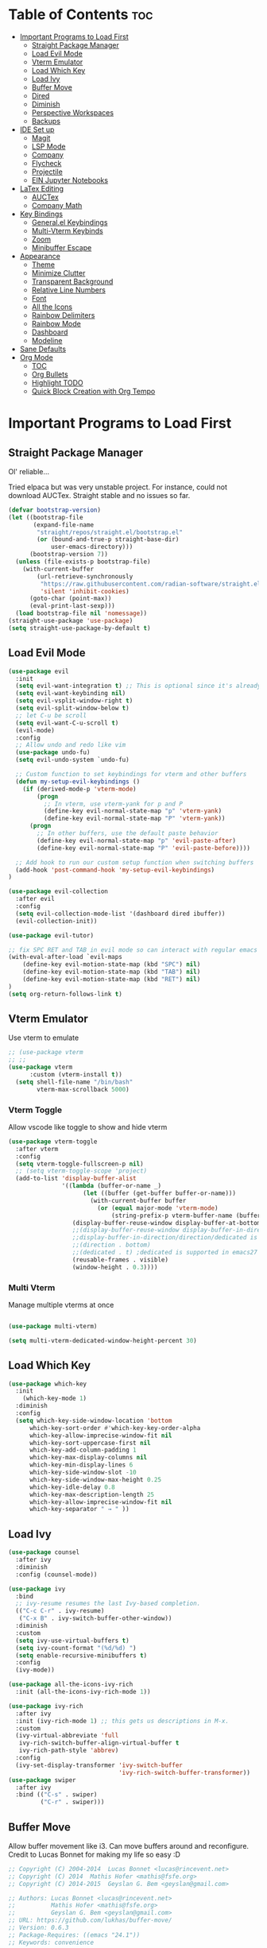 # Created 2024-07-28 Sun 17:38
#+TITLE: 
#+AUTHOR: Edward Sun
#+TITLE Edward's GNU Emacs Literate Config
#+description: Edward's personal Emacs
#+startup: showeverything
#+option: toc:2

* Table of Contents                                                     :toc:
- [[#important-programs-to-load-first][Important Programs to Load First]]
  - [[#straight-package-manager][Straight Package Manager]]
  - [[#load-evil-mode][Load Evil Mode]]
  - [[#vterm-emulator][Vterm Emulator]]
  - [[#load-which-key][Load Which Key]]
  - [[#load-ivy][Load Ivy]]
  - [[#buffer-move][Buffer Move]]
  - [[#dired][Dired]]
  - [[#diminish][Diminish]]
  - [[#perspective-workspaces][Perspective Workspaces]]
  - [[#backups][Backups]]
- [[#ide-set-up][IDE Set up]]
  - [[#magit][Magit]]
  - [[#lsp-mode][LSP Mode]]
  - [[#company][Company]]
  - [[#flycheck][Flycheck]]
  - [[#projectile][Projectile]]
  - [[#ein-jupyter-notebooks][EIN Jupyter Notebooks]]
- [[#latex-editing][LaTex Editing]]
  - [[#auctex][AUCTex]]
  - [[#company-math][Company Math]]
- [[#key-bindings][Key Bindings]]
  - [[#generalel-keybindings][General.el Keybindings]]
  - [[#multi-vterm-keybinds][Multi-Vterm Keybinds]]
  - [[#zoom][Zoom]]
  - [[#minibuffer-escape][Minibuffer Escape]]
- [[#appearance][Appearance]]
  - [[#theme][Theme]]
  - [[#minimize-clutter][Minimize Clutter]]
  - [[#transparent-background][Transparent Background]]
  - [[#relative-line-numbers][Relative Line Numbers]]
  - [[#font][Font]]
  - [[#all-the-icons][All the Icons]]
  - [[#rainbow-delimiters][Rainbow Delimiters]]
  - [[#rainbow-mode][Rainbow Mode]]
  - [[#dashboard][Dashboard]]
  - [[#modeline][Modeline]]
- [[#sane-defaults][Sane Defaults]]
- [[#org-mode][Org Mode]]
  - [[#toc][TOC]]
  - [[#org-bullets][Org Bullets]]
  - [[#highlight-todo][Highlight TODO]]
  - [[#quick-block-creation-with-org-tempo][Quick Block Creation with Org Tempo]]

* Important Programs to Load First
** Straight Package Manager
Ol' reliable...

Tried elpaca but was very unstable project. For instance, could not download AUCTex. Straight stable and no issues so far.
#+begin_src emacs-lisp
(defvar bootstrap-version)
(let ((bootstrap-file
       (expand-file-name
        "straight/repos/straight.el/bootstrap.el"
        (or (bound-and-true-p straight-base-dir)
            user-emacs-directory)))
      (bootstrap-version 7))
  (unless (file-exists-p bootstrap-file)
    (with-current-buffer
        (url-retrieve-synchronously
         "https://raw.githubusercontent.com/radian-software/straight.el/develop/install.el"
         'silent 'inhibit-cookies)
      (goto-char (point-max))
      (eval-print-last-sexp)))
  (load bootstrap-file nil 'nomessage))
(straight-use-package 'use-package)
(setq straight-use-package-by-default t)
#+end_src

** Load Evil Mode
#+begin_src emacs-lisp
(use-package evil
  :init
  (setq evil-want-integration t) ;; This is optional since it's already set to t by default.
  (setq evil-want-keybinding nil)
  (setq evil-vsplit-window-right t)
  (setq evil-split-window-below t)
  ;; let C-u be scroll
  (setq evil-want-C-u-scroll t)
  (evil-mode)
  :config
  ;; Allow undo and redo like vim
  (use-package undo-fu)
  (setq evil-undo-system `undo-fu) 

  ;; Custom function to set keybindings for vterm and other buffers
  (defun my-setup-evil-keybindings ()
    (if (derived-mode-p 'vterm-mode)
        (progn
          ;; In vterm, use vterm-yank for p and P
          (define-key evil-normal-state-map "p" 'vterm-yank)
          (define-key evil-normal-state-map "P" 'vterm-yank))
      (progn
        ;; In other buffers, use the default paste behavior
        (define-key evil-normal-state-map "p" 'evil-paste-after)
        (define-key evil-normal-state-map "P" 'evil-paste-before))))

  ;; Add hook to run our custom setup function when switching buffers
  (add-hook 'post-command-hook 'my-setup-evil-keybindings) 
)

(use-package evil-collection
  :after evil
  :config
  (setq evil-collection-mode-list '(dashboard dired ibuffer))
  (evil-collection-init))

(use-package evil-tutor)

;; fix SPC RET and TAB in evil mode so can interact with regular emacs
(with-eval-after-load `evil-maps
    (define-key evil-motion-state-map (kbd "SPC") nil)
    (define-key evil-motion-state-map (kbd "TAB") nil)
    (define-key evil-motion-state-map (kbd "RET") nil)
)
(setq org-return-follows-link t)
#+end_src

** Vterm Emulator 
Use vterm to emulate
#+begin_src emacs-lisp
  ;; (use-package vterm
  ;; ;; 
  (use-package vterm
        :custom (vterm-install t))
    (setq shell-file-name "/bin/bash"
          vterm-max-scrollback 5000)
#+end_src

*** Vterm Toggle
Allow vscode like toggle to show and hide vterm
#+begin_src emacs-lisp
  (use-package vterm-toggle
    :after vterm
    :config
    (setq vterm-toggle-fullscreen-p nil)
    ;; (setq vterm-toggle-scope 'project)
    (add-to-list 'display-buffer-alist
                 '((lambda (buffer-or-name _)
                       (let ((buffer (get-buffer buffer-or-name)))
                         (with-current-buffer buffer
                           (or (equal major-mode 'vterm-mode)
                               (string-prefix-p vterm-buffer-name (buffer-name buffer))))))
                    (display-buffer-reuse-window display-buffer-at-bottom)
                    ;;(display-buffer-reuse-window display-buffer-in-direction)
                    ;;display-buffer-in-direction/direction/dedicated is added in emacs27
                    ;;(direction . bottom)
                    ;;(dedicated . t) ;dedicated is supported in emacs27
                    (reusable-frames . visible)
                    (window-height . 0.3))))
#+end_src

*** Multi Vterm
Manage multiple vterms at once

#+begin_src emacs-lisp

(use-package multi-vterm)

(setq multi-vterm-dedicated-window-height-percent 30)
#+end_src

** Load Which Key
#+begin_src emacs-lisp
(use-package which-key
  :init
    (which-key-mode 1)
  :diminish
  :config
  (setq which-key-side-window-location 'bottom
	  which-key-sort-order #'which-key-key-order-alpha
	  which-key-allow-imprecise-window-fit nil
	  which-key-sort-uppercase-first nil
	  which-key-add-column-padding 1
	  which-key-max-display-columns nil
	  which-key-min-display-lines 6
	  which-key-side-window-slot -10
	  which-key-side-window-max-height 0.25
	  which-key-idle-delay 0.8
	  which-key-max-description-length 25
	  which-key-allow-imprecise-window-fit nil
	  which-key-separator " → " ))
#+end_src

** Load Ivy
#+begin_src emacs-lisp
(use-package counsel
  :after ivy
  :diminish
  :config (counsel-mode))

(use-package ivy
  :bind
  ;; ivy-resume resumes the last Ivy-based completion.
  (("C-c C-r" . ivy-resume)
   ("C-x B" . ivy-switch-buffer-other-window))
  :diminish
  :custom
  (setq ivy-use-virtual-buffers t)
  (setq ivy-count-format "(%d/%d) ")
  (setq enable-recursive-minibuffers t)
  :config
  (ivy-mode))

(use-package all-the-icons-ivy-rich
  :init (all-the-icons-ivy-rich-mode 1))

(use-package ivy-rich
  :after ivy
  :init (ivy-rich-mode 1) ;; this gets us descriptions in M-x.
  :custom
  (ivy-virtual-abbreviate 'full
   ivy-rich-switch-buffer-align-virtual-buffer t
   ivy-rich-path-style 'abbrev)
  :config
  (ivy-set-display-transformer 'ivy-switch-buffer
                               'ivy-rich-switch-buffer-transformer))
(use-package swiper
  :after ivy
  :bind (("C-s" . swiper)
         ("C-r" . swiper)))
#+end_src

** Buffer Move
Allow buffer movement like i3. Can move buffers around and reconfigure. Credit to Lucas Bonnet for making my life so easy :D
#+begin_src emacs-lisp
  ;; Copyright (C) 2004-2014  Lucas Bonnet <lucas@rincevent.net>
  ;; Copyright (C) 2014  Mathis Hofer <mathis@fsfe.org>
  ;; Copyright (C) 2014-2015  Geyslan G. Bem <geyslan@gmail.com>

  ;; Authors: Lucas Bonnet <lucas@rincevent.net>
  ;;          Mathis Hofer <mathis@fsfe.org>
  ;;          Geyslan G. Bem <geyslan@gmail.com>
  ;; URL: https://github.com/lukhas/buffer-move/
  ;; Version: 0.6.3
  ;; Package-Requires: ((emacs "24.1"))
  ;; Keywords: convenience

  ;; This file is NOT part of GNU Emacs.

  ;; This program is free software: you can redistribute it and/or modify
  ;; it under the terms of the GNU General Public License as published by
  ;; the Free Software Foundation, either version 3 of the License, or
  ;; (at your option) any later version.
  ;;
  ;; This program is distributed in the hope that it will be useful,
  ;; but WITHOUT ANY WARRANTY; without even the implied warranty of
  ;; MERCHANTABILITY or FITNESS FOR A PARTICULAR PURPOSE.  See the
  ;; GNU General Public License for more details.
  ;;
  ;; You should have received a copy of the GNU General Public License
  ;; along with this program.  If not, see <http://www.gnu.org/licenses/>.

  ;;; Commentary:
  ;;
  ;; This file is for lazy people wanting to swap buffers without
  ;; typing C-x b on each window. This is useful when you have :
  ;;
  ;; +--------------+-------------+
  ;; |              |             |
  ;; |    #emacs    |    #gnus    |
  ;; |              |             |
  ;; +--------------+-------------+
  ;; |                            |
  ;; |           .emacs           |
  ;; |                            |
  ;; +----------------------------+
  ;;
  ;; and you want to have :
  ;;
  ;; +--------------+-------------+
  ;; |              |             |
  ;; |    #gnus     |   .emacs    |
  ;; |              |             |
  ;; +--------------+-------------+
  ;; |                            |
  ;; |           #emacs           |
  ;; |                            |
  ;; +----------------------------+
  ;;
  ;; With buffer-move, just go in #gnus, do buf-move-left, go to #emacs
  ;; (which now should be on top right) and do buf-move-down.
  ;;
  ;; To use it, simply put a (require 'buffer-move) in your ~/.emacs and
  ;; define some keybindings. For example, i use :
  ;;
  ;; (global-set-key (kbd "<C-S-up>")     'buf-move-up)
  ;; (global-set-key (kbd "<C-S-down>")   'buf-move-down)
  ;; (global-set-key (kbd "<C-S-left>")   'buf-move-left)
  ;; (global-set-key (kbd "<C-S-right>")  'buf-move-right)
  ;;
  ;; Alternatively, you may let the current window switch back to the previous
  ;; buffer, instead of swapping the buffers of both windows. Set the
  ;; following customization variable to 'move to activate this behavior:
  ;;
  ;; (setq buffer-move-behavior 'move)

  ;;; Code:

  (require 'windmove)

  (defconst buffer-move-version "0.6.3"
    "Version of buffer-move.el")

  (defgroup buffer-move nil
    "Swap buffers without typing C-x b on each window"
    :group 'tools)

  (defcustom buffer-move-behavior 'swap
    "If set to 'swap (default), the buffers will be exchanged
    (i.e. swapped), if set to 'move, the current window is switch back to the
    previously displayed buffer (i.e. the buffer is moved)."
    :group 'buffer-move
    :type 'symbol)

  (defcustom buffer-move-stay-after-swap nil
    "If set to non-nil, point will stay in the current window
    so it will not be moved when swapping buffers. This setting
    only has effect if `buffer-move-behavior' is set to 'swap."
    :group 'buffer-move
    :type 'boolean)

  (defun buf-move-to (direction)
    "Helper function to move the current buffer to the window in the given
     direction (with must be 'up, 'down', 'left or 'right). An error is
     thrown, if no window exists in this direction."
    (cl-flet ((window-settings (window)
                (list (window-buffer window)
                      (window-start window)
                      (window-hscroll window)
                      (window-point window)))
              (set-window-settings (window settings)
                (cl-destructuring-bind (buffer start hscroll point)
                    settings
                  (set-window-buffer window buffer)
                  (set-window-start window start)
                  (set-window-hscroll window hscroll)
                  (set-window-point window point))))
      (let* ((this-window (selected-window))
             (this-window-settings (window-settings this-window))
             (other-window (windmove-find-other-window direction))
             (other-window-settings (window-settings other-window)))
        (cond ((null other-window)
               (error "No window in this direction"))
              ((window-dedicated-p other-window)
               (error "The window in this direction is dedicated"))
              ((window-minibuffer-p other-window)
               (error "The window in this direction is the Minibuffer")))
        (set-window-settings other-window this-window-settings)
        (if (eq buffer-move-behavior 'move)
            (switch-to-prev-buffer this-window)
          (set-window-settings this-window other-window-settings))
        (select-window other-window))))

  ;;;###autoload
  (defun buf-move-up ()
    "Swap the current buffer and the buffer above the split.
     If there is no split, ie now window above the current one, an
     error is signaled."
    (interactive)
    (buf-move-to 'up))

  ;;;###autoload
  (defun buf-move-down ()
    "Swap the current buffer and the buffer under the split.
     If there is no split, ie now window under the current one, an
     error is signaled."
    (interactive)
    (buf-move-to 'down))

  ;;;###autoload
  (defun buf-move-left ()
    "Swap the current buffer and the buffer on the left of the split.
     If there is no split, ie now window on the left of the current
     one, an error is signaled."
    (interactive)
    (buf-move-to 'left))

  ;;;###autoload
  (defun buf-move-right ()
    "Swap the current buffer and the buffer on the right of the split.
     If there is no split, ie now window on the right of the current
     one, an error is signaled."
    (interactive)
    (buf-move-to 'right))

  ;;;###autoload
  (defun buf-move ()
    "Begin moving the current buffer to different windows.

  Use the arrow keys to move in the desired direction.  Pressing
  any other key exits this function."
    (interactive)
    (let ((map (make-sparse-keymap)))
      (dolist (x '(("<up>" . buf-move-up)
                   ("<left>" . buf-move-left)
                   ("<down>" . buf-move-down)
                   ("<right>" . buf-move-right)))
        (define-key map (read-kbd-macro (car x)) (cdr x)))
      (set-transient-map map t)))

  ;; (provide 'buffer-move)
#+end_src
** Dired
#+begin_src emacs-lisp
(require 'dired)
(setq dired-listing-switches "-alh")
(add-hook 'dired-mode-hook 'auto-revert-mode)
#+end_src

** Diminish
Hides/abbreviates modeline displays. Can add :diminish to any use-package block to hide that mode in the modeline
#+begin_src emacs-lisp
(use-package diminish)
#+end_src

** Perspective Workspaces
Allows multiple workspaces in emacs like i3 or any other window manager. Can have workspaces with buffers. Taken from DistroTube's config.

#+begin_src emacs-lisp
(use-package perspective
  :custom
  ;; NOTE! I have also set 'SCP =' to open the perspective menu.
  ;; I'm only setting the additional binding because setting it
  ;; helps suppress an annoying warning message.
  (persp-mode-prefix-key (kbd "C-c M-p"))
  :init 
  (persp-mode)
  :config
  ;; Sets a file to write to when we save states
  (setq persp-state-default-file "~/.config/emacs/sessions"))

;; This will group buffers by persp-name in ibuffer.
(add-hook 'ibuffer-hook
          (lambda ()
            (persp-ibuffer-set-filter-groups)
            (unless (eq ibuffer-sorting-mode 'alphabetic)
              (ibuffer-do-sort-by-alphabetic))))

;; Automatically save perspective states to file when Emacs exits.
(add-hook 'kill-emacs-hook #'persp-state-save)
#+end_src

** Backups
Don't put backups in the project directory, too cluttered
#+begin_src emacs-lisp
  (setq backup-directory-alist '((".*" . "~/.local/share/Trash/files")))
#+end_src

* IDE Set up
Configuration for using emacs as a IDE
** Magit
#+begin_src emacs-lisp
(use-package magit)
#+end_src
** LSP Mode
#+begin_src emacs-lisp
  (use-package lsp-mode 
    :init
    ;; set prefix for lsp-command-keymap (few alternatives - "C-l", "C-c l")
    (setq lsp-keymap-prefix "C-c l")
    :hook (;; replace XXX-mode with concrete major-mode(e. g. python-mode)
           (python-mode . lsp)
           ;; if you want which-key integration
           (lsp-mode . lsp-enable-which-key-integration))
    :commands lsp
  )
#+end_src

** Company
Text completion framework. Completion starts after type few letters. 

Use M-n and M-p to select, <return> to complete or <tab> to complete the common part.

Must have ran pip install virtualenv before for jedi install server to work properly
#+begin_src emacs-lisp
  (use-package company
    :after lsp-mode
    :hook (prog-mode . company-mode)
    :bind (:map company-active-map
           ("<tab>" . company-complete-selection))
          (:map lsp-mode-map
           ("<tab>" . company-indent-or-complete-common))
    :custom
    (company-minimum-prefix-length 1)
    (company-idle-delay 0.0))

  (use-package company-jedi)

(defun my/python-mode-hook ()
  (add-to-list 'company-backends 'company-jedi))

(add-hook 'python-mode-hook 'my/python-mode-hook)

#+end_src

** Flycheck 
Syntax checking frameworks for various languages. Basic syntax issue highlighting in code.

For python, ensure python-pylint is installed. Install with pip install pylint

#+begin_src emacs-lisp
(use-package flycheck
  :defer t
  :diminish
  :init (global-flycheck-mode))

#+end_src

** Projectile
#+begin_src emacs-lisp
(use-package projectile
    :config
(projectile-mode 1)
)
#+end_src

** EIN Jupyter Notebooks
Package that allows emacs to edit and run .ipynb files and behave like wrapper around jupyter notebooks/lab.

#+begin_src emacs-lisp
(use-package ein)
#+end_src

Launch a session:
- first start a jupyter session with:
#+begin_src sh
jupyter notebook
#+end_src
- open emacs and run the following. This will attach emacs to jupyter server you started in background
#+begin_src sh
M-x ein:run
#+end_src
- now use find the directory you want to root your jupyter session on
- or can do M-x ein:notebooklist-open

Usage:
- Mostly works with evil keybindings. Can edit inside the cells with evil bindings
- However, currently saving only works with C-x C-s like old emacs along with many other bindings
- evaluate cell with M-RET
- change cell type from code to markdown to etc. with C-c C-u ein:worksheet-change-cell-type 

Should really rebind these for evil mode to space based and more like regular jupyter...

Good resources to help:
- https://tkf.github.io/emacs-ipython-notebook/
- https://github.com/millejoh/emacs-ipython-notebook
- https://martibosch.github.io/jupyter-emacs-universe/

For Jupyter in general:
#+begin_src sh
pip install ipykernel
pyenv install 3.10 # if want to use pyenv
pyenv shell 3.10

# ----------------------
pyenv virtualenv jupyter
pyenv activate jupyter
# OR alternatively use venv
python -m venv "myenv"
source myenv/bin/activate # activate with this instead
# if use this, deactivate with just $ deactivate
# ----------------------

# install jupyter lab in an env first
pip install jupyterlab
pyenv deactivate

# now can create any other env 
pyenv virtualenv tfenv 
pyenv activate tfenv 
pip install tensorflow # install wanted packages
ipython kernel install --user --name tfenv # add the env as a kernel
# now any packages installed in tfenv will be reflected in the tfenv kernel for jupyter
#+end_src

* LaTex Editing
Making emacs able to write LaTex documents with ease and allow previewing

Setting up LaTex on your own machine (ubuntu for me):
#+begin_src sh
sudo apt install texlive-full
#+end_src

** AUCTex
#+begin_src emacs-lisp
(use-package auctex)

(setq TeX-auto-save t)
(setq TeX-parse-self t)
(setq-default TeX-master nil)

(add-hook 'LaTeX-mode-hook 'visual-line-mode)
(add-hook 'LaTeX-mode-hook 'flyspell-mode)
(add-hook 'LaTeX-mode-hook 'LaTeX-math-mode)

(add-hook 'LaTeX-mode-hook 'turn-on-reftex)
(setq reftex-plug-into-AUCTeX t)

;; compile into PDF
(setq TeX-PDF-mode t)
#+end_src

** Company Math
Alternative autocompletion for LaTex using company-mode. It is also nice to display unicode math symbols in Emacs LaTeX documents which can be texed with XeTeX or LuaTeX using the unicode-math package (see company-math).
#+begin_src emacs-lisp
(use-package company-math)
#+end_src

* Key Bindings
** General.el Keybindings
#+begin_src emacs-lisp
        (use-package general
          :config
          (general-evil-setup t)

  (nvmap :states '(normal visual) :keymaps 'override :prefix "SPC"
          ;; buffers
          ","   '(ibuffer :which-key "ibuffer")
          "b c"   '(clone-indirect-buffer-other-window :which-key "clone indirect buffer other window")
          "b d"   '(kill-current-buffer :which-key "kill current buffer")
          "b n"   '(next-buffer :which-key "next buffer")
          "b p"   '(previous-buffer :which-key "previous buffer")
          "b B"   '(ibuffer-list-buffers :which-key "ibuffer list buffers")
          "b D"   '(kill-buffer :which-key "kill buffer")
      ;; search 
          "/" '(swiper :wk "swiper search")
      ;; comment 
          "c c" '(comment-line :wk "comment lines")
      ;; help 
          "h" '(:ignore t :wk "help")
          "hf" '(describe-function :wk "describe function") ;; if working in elisp ONLY file
          "hv" '(describe-variable :wk "describe variable")
          "h r r" '(reload-init-file :wk "reload emacs config")
      ;; themes 
          "t"  '(:ignore t :wk "toggles")
          "tt" '(counsel-load-theme :wk "choose theme") ;; change theme easily
          ;; file navigation 
         "."     '(find-file :which-key "find file")
         "ff"   '(find-file :which-key "find file")
         "fr"   '(counsel-recentf :which-key "recent files")
         "fs"   '(save-buffer :which-key "save file")
         "fu"   '(sudo-edit-find-file :which-key "sudo find file")
         "fy"   '(dt/show-and-copy-buffer-path :which-key "yank file path")
         "fC"   '(copy-file :which-key "copy file")
         "fD"   '(delete-file :which-key "delete file")
         "fR"   '(rename-file :which-key "rename file")
         "fS"   '(write-file :which-key "save file as...")
         "fU"   '(sudo-edit :which-key "sudo edit file")
          ;; windows 
          "wv" '(evil-window-vsplit :wk "split-window-right")
          "ws" '(evil-window-split  :wk "split-window-below")
          "wd" '(evil-window-delete :wk "delete-window")
          "wD" '(delete-other-windows :wk "delete-other-windows")
          ;; navigation 
          "wh" '(evil-window-left :wk "windmove-left") ;; vim like window movement
          "wj" '(evil-window-down :wk "windmove-down")
          "wk" '(evil-window-up :wk "windmove-up")
          "wl" '(evil-window-right :wk "windmove-right")
          "ww" '(evil-window-next :wk "windmove-next")
          ;; window move
          "wH" '(buf-move-left :wk "move window left") ;; vim like window movement
          "wJ" '(buf-move-down :wk "move window down")
          "wK" '(buf-move-up :wk "move window up")
          "wL" '(buf-move-right :wk "windmove-right")
          ;; terminal
          "oT" '(multi-vterm :wk "new multi-vterm buffer")
          "ot" '(multi-vterm-dedicated-toggle :wk "new multi-vterm buffer")
          "oo" '(multi-vterm-dedicated-select :wk "new multi-vterm buffer")
          "op" '(multi-vterm-prev :wk "multi-vterm previous terminal")
          "on" '(multi-vterm-next :wk "multi-vterm next terminal")
          ;; perspective.el workspaces
          "TAB" '(perspective-map :wk "Perspective") ;; Lists all the perspective keybindings
          )
    )

     (defun reload-init-file()
        (interactive)
        (load-file user-init-file)
        (load-file user-init-file)
    )


#+end_src

** Multi-Vterm Keybinds
For multi-vterm integration with evil mode
#+begin_src emacs-lisp
(use-package multi-vterm
	:config
	(add-hook 'vterm-mode-hook
			(lambda ()
			(setq-local evil-insert-state-cursor 'box)
			(evil-insert-state)))
	(define-key vterm-mode-map [return]                      #'vterm-send-return)

	(setq vterm-keymap-exceptions nil)
	(evil-define-key 'insert vterm-mode-map (kbd "C-e")      #'vterm--self-insert)
	(evil-define-key 'insert vterm-mode-map (kbd "C-f")      #'vterm--self-insert)
	(evil-define-key 'insert vterm-mode-map (kbd "C-a")      #'vterm--self-insert)
	(evil-define-key 'insert vterm-mode-map (kbd "C-v")      #'vterm--self-insert)
	(evil-define-key 'insert vterm-mode-map (kbd "C-b")      #'vterm--self-insert)
	(evil-define-key 'insert vterm-mode-map (kbd "C-w")      #'vterm--self-insert)
	(evil-define-key 'insert vterm-mode-map (kbd "C-u")      #'vterm--self-insert)
	(evil-define-key 'insert vterm-mode-map (kbd "C-d")      #'vterm--self-insert)
	(evil-define-key 'insert vterm-mode-map (kbd "C-n")      #'vterm--self-insert)
	(evil-define-key 'insert vterm-mode-map (kbd "C-m")      #'vterm--self-insert)
	(evil-define-key 'insert vterm-mode-map (kbd "C-p")      #'vterm--self-insert)
	(evil-define-key 'insert vterm-mode-map (kbd "C-j")      #'vterm--self-insert)
	(evil-define-key 'insert vterm-mode-map (kbd "C-k")      #'vterm--self-insert)
	(evil-define-key 'insert vterm-mode-map (kbd "C-r")      #'vterm--self-insert)
	(evil-define-key 'insert vterm-mode-map (kbd "C-t")      #'vterm--self-insert)
	(evil-define-key 'insert vterm-mode-map (kbd "C-g")      #'vterm--self-insert)
	(evil-define-key 'insert vterm-mode-map (kbd "C-c")      #'vterm--self-insert)
	(evil-define-key 'insert vterm-mode-map (kbd "C-SPC")    #'vterm--self-insert)
	(evil-define-key 'normal vterm-mode-map (kbd "C-d")      #'vterm--self-insert)
	;; (evil-define-key 'normal vterm-mode-map (kbd ",c")       #'multi-vterm)
	;; (evil-define-key 'normal vterm-mode-map (kbd ",n")       #'multi-vterm-next)
	;; (evil-define-key 'normal vterm-mode-map (kbd ",p")       #'multi-vterm-prev)
	(evil-define-key 'normal vterm-mode-map (kbd "i")        #'evil-insert-resume)
	(evil-define-key 'normal vterm-mode-map (kbd "o")        #'evil-insert-resume)
	(evil-define-key 'normal vterm-mode-map (kbd "<return>") #'evil-insert-resume))
#+end_src

** Zoom
For zooming in and out on buffers
#+begin_src emacs-lisp
  (global-set-key (kbd "C-=") 'text-scale-increase)
  (global-set-key (kbd "C--") 'text-scale-decrease)
  (global-set-key (kbd "<C-wheel-up>") 'text-scale-increase)
  (global-set-key (kbd "<C-wheel-down>") 'text-scale-decrease)
#+end_src

** Minibuffer Escape
Default emacs requires 3 times hit ESC to quit minibuffer. Here we bind single press of escape to quit minibuffer
#+begin_src emacs-lisp
(global-set-key [escape] `keyboard-escape-quit)
#+end_src

* Appearance
** Theme
#+begin_src emacs-lisp
  (add-to-list 'custom-theme-load-path "~/.emacs.d/themes")
  (load-theme 'timu-caribbean t)
#+end_src

** Minimize Clutter
#+begin_src emacs-lisp
  (setq visible-bell nil)
  (menu-bar-mode -1) 
  (tool-bar-mode -1)
  (scroll-bar-mode -1)
#+end_src

** Transparent Background
#+begin_src emacs-lisp
  (set-frame-parameter (selected-frame) 'alpha '(85 . 85))
  (add-to-list 'default-frame-alist '(alpha . (85 . 85)))
#+end_src

** Relative Line Numbers
#+begin_src emacs-lisp
  (column-number-mode)
  (setq display-line-numbers-type 'relative) 
  (global-display-line-numbers-mode)
#+end_src

** Font
#+begin_src emacs-lisp
    ;; increase font size
    (set-face-attribute 'default nil :height 140)

    ;; (set-face-attribute 'default nil
    ;;   :font "Ubuntu"
    ;;   :height 120
    ;;   :weight 'medium)
    ;; (set-face-attribute 'variable-pitch nil
    ;;   :font "Ubuntu"
    ;;   :height 130
    ;;   :weight 'medium)
    ;; (set-face-attribute 'fixed-pitch nil
    ;;   :font "Ubuntu"
    ;;   :height 120
    ;;   :weight 'medium)
    ;; ;; Makes commented text and keywords italics.
    ;; ;; This is working in emacsclient but not emacs.
    ;; ;; Your font must have an italic face available.
    ;; (set-face-attribute 'font-lock-comment-face nil
    ;;   :slant 'italic)
    ;; (set-face-attribute 'font-lock-keyword-face nil
    ;;   :slant 'italic)

    ;; ;; Uncomment the following line if line spacing needs adjusting.
    ;; (setq-default line-spacing 0.12)

    ;; Needed if using emacsclient. Otherwise, your fonts will be smaller than expected.
    ;; (add-to-list 'default-frame-alist '(font . "Ubuntu"))
  ;; changes certain keywords to symbols, such as lamda!
   (setq global-prettify-symbols-mode t)
#+end_src

** All the Icons
#+begin_src emacs-lisp
(use-package all-the-icons
    :if (display-graphic-p)
)

(use-package all-the-icons-dired
    :hook (dired-mode . (lambda () (all-the-icons-dired-mode t)))
)
;; run M-x all-the-icons-install-fonts if fonts not showing up

(use-package nerd-icons
  ;; :custom
  ;; The Nerd Font you want to use in GUI
  ;; "Symbols Nerd Font Mono" is the default and is recommended
  ;; but you can use any other Nerd Font if you want
  ;; (nerd-icons-font-family "Symbols Nerd Font Mono")
)
;; run M-x nerd-icons-install-fonts if fonts not showing up
#+end_src

** Rainbow Delimiters
Rainbow colored parentheses
#+begin_src emacs-lisp
(use-package rainbow-delimiters
  :hook ((emacs-lisp-mode . rainbow-delimiters-mode)
         (clojure-mode . rainbow-delimiters-mode)))
#+end_src

** Rainbow Mode
Display the actual color as a background for hex colors like #ffffff. prog-mode enables for all programming modes and org-mode enables for org modes.
#+begin_src emacs-lisp
(use-package rainbow-mode
  :diminish
  :hook org-mode prog-mode)
#+end_src

** Dashboard
#+begin_src emacs-lisp
  (use-package dashboard
    :init
    (setq initial-buffer-choice 'dashboard-open)
    (setq dashboard-set-heading-icons t)
    (setq dashboard-set-file-icons t)
    (setq dashboard-center-content t) ;; set to 't' for centered content
    (setq dashboard-banner-logo-title "神は神の天国にいって、世界はすべて整っているよ")
    ;;(setq dashboard-startup-banner 'logo) ;; use standard emacs logo as banner
    (setq dashboard-startup-banner "/home/edward/.emacs.d/img/nerv.png")  ;; use custom image as banner
    (setq dashboard-items '((recents . 5)
                            ;; (agenda . 5 )
                            (bookmarks . 3)
                            ;; (projects . 3)
                            (registers . 3)))
    :custom
    (dashboard-modify-heading-icons '((recents . "file-text")
                                      (bookmarks . "book")))
    :config
    (dashboard-setup-startup-hook))
#+end_src

** Modeline
#+begin_src emacs-lisp
  (use-package doom-modeline
    :init (doom-modeline-mode 1))

(use-package nyan-mode
  :config
  ;; Enable animation
  (setq nyan-animate-nyancat t)
  ;; Set animation frame interval to 0.1 seconds (you can adjust as needed)
  (setq nyan-animation-frame-interval 0.1)
  ;; Set the length of the Nyan bar
  (setq nyan-bar-length 30) ;; Adjust as needed
  ;; Choose a cat face for the console mode (e.g., 0 for the default)
  (setq nyan-cat-face-number 0) ;; Adjust the face number as needed
  ;; Enable wavy trail
  (setq nyan-wavy-trail t)
  ;; Set minimum window width to disable Nyan Mode
  (setq nyan-minimum-window-width 80) ;; Adjust as needed
  ;; Start Nyan Mode
  (nyan-mode 1)
)


  ;; If non-nil, cause imenu to see `doom-modeline' declarations.
  ;; This is done by adjusting `lisp-imenu-generic-expression' to
  ;; include support for finding `doom-modeline-def-*' forms.
  ;; Must be set before loading doom-modeline.
  (setq doom-modeline-support-imenu t)

  ;; How tall the mode-line should be. It's only respected in GUI.
  ;; If the actual char height is larger, it respects the actual height.
  (setq doom-modeline-height 25)

  ;; How wide the mode-line bar should be. It's only respected in GUI.
  (setq doom-modeline-bar-width 4)

  ;; Whether to use hud instead of default bar. It's only respected in GUI.
  (setq doom-modeline-hud nil)

  ;; The limit of the window width.
  ;; If `window-width' is smaller than the limit, some information won't be
  ;; displayed. It can be an integer or a float number. `nil' means no limit."
  (setq doom-modeline-window-width-limit 85)

  ;; How to detect the project root.
  ;; nil means to use `default-directory'.
  ;; The project management packages have some issues on detecting project root.
  ;; e.g. `projectile' doesn't handle symlink folders well, while `project' is unable
  ;; to hanle sub-projects.
  ;; You can specify one if you encounter the issue.
  (setq doom-modeline-project-detection 'auto)

  ;; Determines the style used by `doom-modeline-buffer-file-name'.
  ;;
  ;; Given ~/Projects/FOSS/emacs/lisp/comint.el
  ;;   auto => emacs/l/comint.el (in a project) or comint.el
  ;;   truncate-upto-project => ~/P/F/emacs/lisp/comint.el
  ;;   truncate-from-project => ~/Projects/FOSS/emacs/l/comint.el
  ;;   truncate-with-project => emacs/l/comint.el
  ;;   truncate-except-project => ~/P/F/emacs/l/comint.el
  ;;   truncate-upto-root => ~/P/F/e/lisp/comint.el
  ;;   truncate-all => ~/P/F/e/l/comint.el
  ;;   truncate-nil => ~/Projects/FOSS/emacs/lisp/comint.el
  ;;   relative-from-project => emacs/lisp/comint.el
  ;;   relative-to-project => lisp/comint.el
  ;;   file-name => comint.el
  ;;   file-name-with-project => FOSS|comint.el
  ;;   buffer-name => comint.el<2> (uniquify buffer name)
  ;;
  ;; If you are experiencing the laggy issue, especially while editing remote files
  ;; with tramp, please try `file-name' style.
  ;; Please refer to https://github.com/bbatsov/projectile/issues/657.
  (setq doom-modeline-buffer-file-name-style 'auto)

  ;; Whether display icons in the mode-line.
  ;; While using the server mode in GUI, should set the value explicitly.
  (setq doom-modeline-icon t)

  ;; Whether display the icon for `major-mode'. It respects option `doom-modeline-icon'.
  (setq doom-modeline-major-mode-icon t)

  ;; Whether display the colorful icon for `major-mode'.
  ;; It respects `nerd-icons-color-icons'.
  (setq doom-modeline-major-mode-color-icon t)

  ;; Whether display the icon for the buffer state. It respects option `doom-modeline-icon'.
  (setq doom-modeline-buffer-state-icon t)

  ;; Whether display the modification icon for the buffer.
  ;; It respects option `doom-modeline-icon' and option `doom-modeline-buffer-state-icon'.
  (setq doom-modeline-buffer-modification-icon t)

  ;; Whether display the lsp icon. It respects option `doom-modeline-icon'.
  (setq doom-modeline-lsp-icon t)

  ;; Whether display the time icon. It respects option `doom-modeline-icon'.
  (setq doom-modeline-time-icon t)

  ;; Whether display the live icons of time.
  ;; It respects option `doom-modeline-icon' and option `doom-modeline-time-icon'.
  (setq doom-modeline-time-live-icon t)

  ;; Whether to use an analogue clock svg as the live time icon.
  ;; It respects options `doom-modeline-icon', `doom-modeline-time-icon', and `doom-modeline-time-live-icon'.
  (setq doom-modeline-time-analogue-clock t)

  ;; The scaling factor used when drawing the analogue clock.
  (setq doom-modeline-time-clock-size 0.7)

  ;; Whether to use unicode as a fallback (instead of ASCII) when not using icons.
  (setq doom-modeline-unicode-fallback nil)

  ;; Whether display the buffer name.
  (setq doom-modeline-buffer-name t)

  ;; Whether highlight the modified buffer name.
  (setq doom-modeline-highlight-modified-buffer-name t)

  ;; When non-nil, mode line displays column numbers zero-based.
  ;; See `column-number-indicator-zero-based'.
  (setq doom-modeline-column-zero-based t)

  ;; Specification of \"percentage offset\" of window through buffer.
  ;; See `mode-line-percent-position'.
  (setq doom-modeline-percent-position '(-3 "%p"))

  ;; Format used to display line numbers in the mode line.
  ;; See `mode-line-position-line-format'.
  (setq doom-modeline-position-line-format '("L%l"))

  ;; Format used to display column numbers in the mode line.
  ;; See `mode-line-position-column-format'.
  (setq doom-modeline-position-column-format '("C%c"))

  ;; Format used to display combined line/column numbers in the mode line. See `mode-line-position-column-line-format'.
  (setq doom-modeline-position-column-line-format '("%l:%c"))

  ;; Whether display the minor modes in the mode-line.
  (setq doom-modeline-minor-modes nil)

  ;; If non-nil, a word count will be added to the selection-info modeline segment.
  (setq doom-modeline-enable-word-count nil)

  ;; Major modes in which to display word count continuously.
  ;; Also applies to any derived modes. Respects `doom-modeline-enable-word-count'.
  ;; If it brings the sluggish issue, disable `doom-modeline-enable-word-count' or
  ;; remove the modes from `doom-modeline-continuous-word-count-modes'.
  (setq doom-modeline-continuous-word-count-modes '(markdown-mode gfm-mode org-mode))

  ;; Whether display the buffer encoding.
  (setq doom-modeline-buffer-encoding t)

  ;; Whether display the indentation information.
  (setq doom-modeline-indent-info nil)

  ;; Whether display the total line number。
  (setq doom-modeline-total-line-number nil)

  ;; Whether display the icon of vcs segment. It respects option `doom-modeline-icon'."
  (setq doom-modeline-vcs-icon t)

  ;; The maximum displayed length of the branch name of version control.
  (setq doom-modeline-vcs-max-length 12)

  ;; The function to display the branch name.
  (setq doom-modeline-vcs-display-function #'doom-modeline-vcs-name)

  ;; Whether display the icon of check segment. It respects option `doom-modeline-icon'.
  (setq doom-modeline-check-icon t)

  ;; If non-nil, only display one number for check information if applicable.
  (setq doom-modeline-check-simple-format nil)

  ;; The maximum number displayed for notifications.
  (setq doom-modeline-number-limit 99)

  ;; Whether display the workspace name. Non-nil to display in the mode-line.
  (setq doom-modeline-workspace-name t)

  ;; Whether display the perspective name. Non-nil to display in the mode-line.
  (setq doom-modeline-persp-name t)

  ;; If non nil the default perspective name is displayed in the mode-line.
  (setq doom-modeline-display-default-persp-name nil)

  ;; If non nil the perspective name is displayed alongside a folder icon.
  (setq doom-modeline-persp-icon t)

  ;; Whether display the `lsp' state. Non-nil to display in the mode-line.
  (setq doom-modeline-lsp t)

  ;; Whether display the GitHub notifications. It requires `ghub' package.
  (setq doom-modeline-github nil)

  ;; The interval of checking GitHub.
  (setq doom-modeline-github-interval (* 30 60))

  ;; Whether display the modal state.
  ;; Including `evil', `overwrite', `god', `ryo' and `xah-fly-keys', etc.
  (setq doom-modeline-modal t)

  ;; Whether display the modal state icon.
  ;; Including `evil', `overwrite', `god', `ryo' and `xah-fly-keys', etc.
  (setq doom-modeline-modal-icon t)

  ;; Whether display the modern icons for modals.
  (setq doom-modeline-modal-modern-icon t)

  ;; When non-nil, always show the register name when recording an evil macro.
  (setq doom-modeline-always-show-macro-register nil)

  ;; Whether display the mu4e notifications. It requires `mu4e-alert' package.
  (setq doom-modeline-mu4e nil)

  ;; Whether display the gnus notifications.
  (setq doom-modeline-gnus t)

  ;; Whether gnus should automatically be updated and how often (set to 0 or smaller than 0 to disable)
  (setq doom-modeline-gnus-timer 2)

  ;; Wheter groups should be excludede when gnus automatically being updated.
  (setq doom-modeline-gnus-excluded-groups '("dummy.group"))

  ;; Whether display the IRC notifications. It requires `circe' or `erc' package.
  (setq doom-modeline-irc t)

  ;; Function to stylize the irc buffer names.
  (setq doom-modeline-irc-stylize 'identity)

  ;; Whether display the battery status. It respects `display-battery-mode'.
  (setq doom-modeline-battery t)

  ;; Whether display the time. It respects `display-time-mode'.
  (setq doom-modeline-time t)

  ;; Whether display the misc segment on all mode lines.
  ;; If nil, display only if the mode line is active.
  (setq doom-modeline-display-misc-in-all-mode-lines t)

  ;; The function to handle `buffer-file-name'.
  (setq doom-modeline-buffer-file-name-function #'identity)

  ;; The function to handle `buffer-file-truename'.
  (setq doom-modeline-buffer-file-truename-function #'identity)

  ;; Whether display the environment version.
  (setq doom-modeline-env-version t)
  ;; Or for individual languages
  (setq doom-modeline-env-enable-python t)
  (setq doom-modeline-env-enable-ruby t)
  (setq doom-modeline-env-enable-perl t)
  (setq doom-modeline-env-enable-go t)
  (setq doom-modeline-env-enable-elixir t)
  (setq doom-modeline-env-enable-rust t)

  ;; Change the executables to use for the language version string
  (setq doom-modeline-env-python-executable "python") ; or `python-shell-interpreter'
  (setq doom-modeline-env-ruby-executable "ruby")
  (setq doom-modeline-env-perl-executable "perl")
  (setq doom-modeline-env-go-executable "go")
  (setq doom-modeline-env-elixir-executable "iex")
  (setq doom-modeline-env-rust-executable "rustc")

  ;; What to display as the version while a new one is being loaded
  (setq doom-modeline-env-load-string "...")

  ;; By default, almost all segments are displayed only in the active window. To
  ;; display such segments in all windows, specify e.g.
  (setq doom-modeline-always-visible-segments '(mu4e irc))

  ;; Hooks that run before/after the modeline version string is updated
  (setq doom-modeline-before-update-env-hook nil)
  (setq doom-modeline-after-update-env-hook nil)
#+end_src

* Sane Defaults
Sane defaults for emacs 
#+begin_src emacs-lisp
(delete-selection-mode 1)    ;; You can select text and delete it by typing.
(electric-indent-mode -1)    ;; Turn off the weird indenting that Emacs does by default.
(electric-pair-mode 1)       ;; Turns on automatic parens pairing
;; The following prevents <> from auto-pairing when electric-pair-mode is on.
;; Otherwise, org-tempo is broken when you try to <s TAB...
(add-hook 'org-mode-hook (lambda ()
           (setq-local electric-pair-inhibit-predicate
                   `(lambda (c)
                  (if (char-equal c ?<) t (,electric-pair-inhibit-predicate c))))))
(global-auto-revert-mode t)  ;; Automatically show changes if the file has changed
(global-display-line-numbers-mode 1) ;; Display line numbers
(global-visual-line-mode t)  ;; Enable truncated lines
(menu-bar-mode -1)           ;; Disable the menu bar 
(scroll-bar-mode -1)         ;; Disable the scroll bar
(tool-bar-mode -1)           ;; Disable the tool bar
(setq org-edit-src-content-indentation 0) ;; Set src block automatic indent to 0 instead of 2.
#+end_src

* Org Mode
** TOC
#+begin_src emacs-lisp
  (use-package toc-org
      :commands toc-org-enable
      :init (add-hook `org-mode-hook `toc-org-enable)
  )
#+end_src

** Org Bullets
Have pretty org mode bullets instead of just asteriks
#+begin_src emacs-lisp
  (add-hook `org-mode-hook `org-indent-mode)
  (use-package org-bullets)
  (add-hook `org-mode-hook (lambda () (org-bullets-mode 1)))
#+end_src

** Highlight TODO
#+begin_src emacs-lisp
(use-package hl-todo
  :hook ((org-mode . hl-todo-mode)
         (prog-mode . hl-todo-mode))
  :config
  (setq hl-todo-highlight-punctuation ":"
        hl-todo-keyword-faces
        `(("TODO"       warning bold)
          ("FIXME"      error bold)
          ("HACK"       font-lock-constant-face bold)
          ("REVIEW"     font-lock-keyword-face bold)
          ("NOTE"       success bold)
          ("DEPRECATED" font-lock-doc-face bold))))
#+end_src

** Quick Block Creation with Org Tempo
Org-tempo is a package that allows for '<s' followed by TAB to expand to a begin_src tag.  Other expansions available include:

| Typing the below + TAB | Expands to ...                          |
|------------------------+-----------------------------------------|
| <a                     | '#+BEGIN_EXPORT ascii' … '#+END_EXPORT  |
| <c                     | '#+BEGIN_CENTER' … '#+END_CENTER'       |
| <C                     | '#+BEGIN_COMMENT' … '#+END_COMMENT'     |
| <e                     | '#+BEGIN_EXAMPLE' … '#+END_EXAMPLE'     |
| <E                     | '#+BEGIN_EXPORT' … '#+END_EXPORT'       |
| <h                     | '#+BEGIN_EXPORT html' … '#+END_EXPORT'  |
| <l                     | '#+BEGIN_EXPORT latex' … '#+END_EXPORT' |
| <q                     | '#+BEGIN_QUOTE' … '#+END_QUOTE'         |
| <s                     | '#+BEGIN_SRC' … '#+END_SRC'             |
| <v                     | '#+BEGIN_VERSE' … '#+END_VERSE'         |

From DistroTube's config

#+begin_src emacs-lisp
(require `org-tempo)
#+end_src
